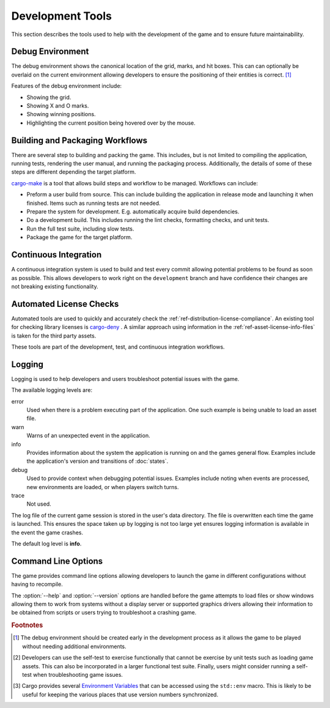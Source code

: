 #################
Development Tools
#################
This section describes the tools used to help with the development of the game
and to ensure future maintainability.

..  index:: Debug environment

=================
Debug Environment
=================
The debug environment shows the canonical location of the grid, marks, and hit
boxes. This can can optionally be overlaid on the current environment allowing
developers to ensure the positioning of their entities is correct. [#firstenv]_

Features of the debug environment include:

* Showing the grid.
* Showing X and O marks.
* Showing winning positions.
* Highlighting the current position being hovered over by the mouse.


..  index:: cargo-make

================================
Building and Packaging Workflows
================================
There are several step to building and packing the game. This includes, but is
not limited to compiling the application, running tests, rendering the user
manual, and running the packaging process. Additionally, the details of some of
these steps are different depending the target platform.

`cargo-make <https://crates.io/crates/cargo-make>`_ is a tool that allows build
steps and workflow to be managed. Workflows can include:

*   Preform a user build from source. This can include building the application
    in release mode and launching it when finished. Items such as running tests
    are not needed.
*   Prepare the system for development. E.g. automatically acquire build
    dependencies.
*   Do a development build. This includes running the lint checks, formatting
    checks, and unit tests.
*   Run the full test suite, including slow tests.
*   Package the game for the target platform.


======================
Continuous Integration
======================
A continuous integration system is used to build and test every commit
allowing potential problems to be found as soon as possible. This allows
developers to work right on the ``development`` branch and have confidence their
changes are not breaking existing functionality.


..  index:: cargo-deny

========================
Automated License Checks
========================
Automated tools are used to quickly and accurately check the
:ref:`ref-distribution-license-compliance`. An existing tool for checking
library licenses is `cargo-deny <https://crates.io/crates/cargo-deny>`_ .
A similar approach using information in the :ref:`ref-asset-license-info-files`
is taken for the third party assets.

These tools are part of the development, test, and continuous integration
workflows.


=======
Logging
=======
Logging is used to help developers and users troubleshoot potential issues with
the game.

The available logging levels are:

error
    Used when there is a problem executing part of the application. One such
    example is being unable to load an asset file.

warn
    Warns of an unexpected event in the application.

info
    Provides information about the system the application is running on and the
    games general flow. Examples include the application's version and
    transitions of :doc:`states`.

debug
    Used to provide context when debugging potential issues. Examples include
    noting when events are processed, new environments are loaded, or when
    players switch turns.

trace
    Not used.

The log file of the current game session is stored in the user's data directory.
The file is overwritten each time the game is launched. This ensures the space
taken up by logging is not too large yet ensures logging information is
available in the event the game crashes.

The default log level is **info**.


====================
Command Line Options
====================
The game provides command line options allowing developers to launch the game
in different configurations without having to recompile.

..  option:: --debug

    Enables development aids including the debug environment, FPS counter, and
    any other utilities that might be useful for debugging.

..  option:: --test

    Performs a self-test of the game. The result of the test is printed to the
    console and the exit code indicates pass or fail. An example of a self-test
    would be playing a complete game on each environment while monitoring the
    logs for warning or error messages. [#selftest]_

..  option:: --environment <ENVIRONMENT>

    Forces the game to use a specific environment instead of selecting
    environments at random. This is useful when creating new environments.

..  option:: -h, --help

    Shows the command line help. This provides a brief description of the
    application and lists the available command line options. This also lets
    users know how to find the user manual in case the user is searching for
    information on how to play the game.

..  option:: --version

    Prints the application's version number, license, and copyright information. [#cargoenv]_

The :option:`--help` and :option:`--version` options are handled before the game
attempts to load files or show windows allowing them to work from systems
without a display server or supported graphics drivers allowing their
information to be obtained from scripts or users trying to troubleshoot a
crashing game.


..  rubric:: Footnotes

..  [#firstenv] The debug environment should be created early in the development
        process as it allows the game to be played without needing additional
        environments.
..  [#selftest] Developers can use the self-test to exercise functionally that
        cannot be exercise by unit tests such as loading game assets. This can
        also be incorporated in a larger functional test suite. Finally, users
        might consider running a self-test when troubleshooting game issues.
..  [#cargoenv] Cargo provides several
        `Environment Variables <https://doc.rust-lang.org/cargo/reference/environment-variables.html>`_
        that can be accessed using the ``std::env`` macro. This is likely to be
        useful for keeping the various places that use version numbers
        synchronized.

